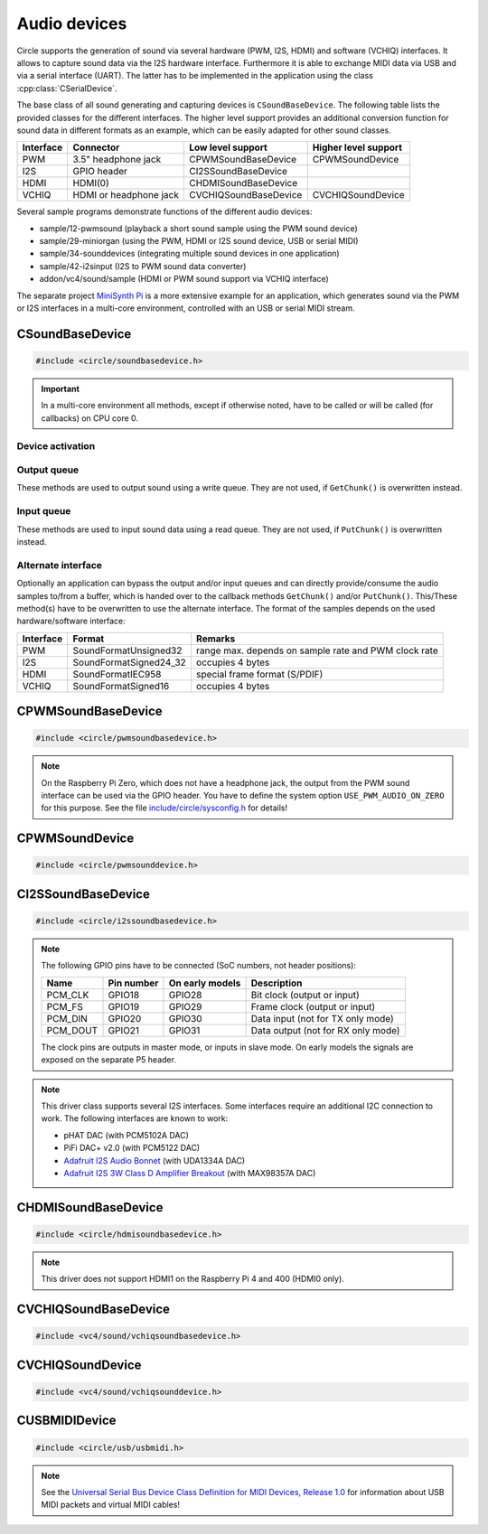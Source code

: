 .. _Audio devices:

Audio devices
~~~~~~~~~~~~~

Circle supports the generation of sound via several hardware (PWM, I2S, HDMI) and software (VCHIQ) interfaces. It allows to capture sound data via the I2S hardware interface. Furthermore it is able to exchange MIDI data via USB and via a serial interface (UART). The latter has to be implemented in the application using the class :cpp:class:`CSerialDevice`.

The base class of all sound generating and capturing devices is ``CSoundBaseDevice``. The following table lists the provided classes for the different interfaces. The higher level support provides an additional conversion function for sound data in different formats as an example, which can be easily adapted for other sound classes.

==============	======================	======================	====================
Interface	Connector		Low level support	Higher level support
==============	======================	======================	====================
PWM		3.5" headphone jack	CPWMSoundBaseDevice	CPWMSoundDevice
I2S		GPIO header		CI2SSoundBaseDevice
HDMI		HDMI(0)			CHDMISoundBaseDevice
VCHIQ		HDMI or headphone jack	CVCHIQSoundBaseDevice	CVCHIQSoundDevice
==============	======================	======================	====================

Several sample programs demonstrate functions of the different audio devices:

* sample/12-pwmsound (playback a short sound sample using the PWM sound device)
* sample/29-miniorgan (using the PWM, HDMI or I2S sound device, USB or serial MIDI)
* sample/34-sounddevices (integrating multiple sound devices in one application)
* sample/42-i2sinput (I2S to PWM sound data converter)
* addon/vc4/sound/sample (HDMI or PWM sound support via VCHIQ interface)

The separate project `MiniSynth Pi <https://github.com/rsta2/minisynth>`_ is a more extensive example for an application, which generates sound via the PWM or I2S interfaces in a multi-core environment, controlled with an USB or serial MIDI stream.

CSoundBaseDevice
^^^^^^^^^^^^^^^^

.. code-block:: cpp

	#include <circle/soundbasedevice.h>

.. cpp:class:: CSoundBaseDevice : public CDevice

	This class is the base for all sound generating and capturing classes in Circle. Normally it is not used directly in applications, but instead the derived class for the used interface is instantiated. Because this base class defines the common interface for all sound classes, it is described here first.

	This class provides methods to start and stop the sound output and input, and to setup and manipulate one sound queue for each direction. Applications can use these queue(s) to provide/retrieve sound data with ``Write()`` and/or ``Read()``. Alternatively they can override the methods ``GetChunk()`` and/or ``PutChunk()`` to directly write/read the audio samples to/from a provided DMA buffer.

.. important::

	In a multi-core environment all methods, except if otherwise noted, have to be called or will be called (for callbacks) on CPU core 0.

Device activation
"""""""""""""""""

.. cpp:function:: virtual boolean CSoundBaseDevice::Start (void)

	Starts the transmission of sound data and initializes the device at the first call. Returns ``TRUE``, if the operation was successful?

.. cpp:function:: virtual void CSoundBaseDevice::Cancel (void)

	Cancels the transmission of sound data. Cancel takes effect after a short delay.

.. cpp:function:: virtual boolean CSoundBaseDevice::IsActive (void) const

	Returns ``TRUE``, if sound data transmission is currently running? This method can be called on any CPU core.

Output queue
""""""""""""

These methods are used to output sound using a write queue. They are not used, if ``GetChunk()`` is overwritten instead.

.. cpp:function:: boolean CSoundBaseDevice::AllocateQueue (unsigned nSizeMsecs)

	Allocates the queue used for ``Write()``. ``nSizeMsecs`` is the size of the queue in milliseconds duration of the stream.

.. cpp:function:: boolean CSoundBaseDevice::AllocateQueueFrames (unsigned nSizeFrames)

	Allocates the queue used for ``Write()``. ``nSizeFrames`` is the size of the queue in number of audio frames.

.. cpp:function:: void CSoundBaseDevice::SetWriteFormat (TSoundFormat Format, unsigned nChannels = 2)

	Sets the format of sound data provided to ``Write()`` to ``Format``. ``nChannels`` must be 1 (Mono) or 2 (Stereo). The following (interleaved little endian) write formats are allowed:

	* SoundFormatUnsigned8
	* SoundFormatSigned16
	* SoundFormatSigned24 (occupies 3 bytes)
	* SoundFormatSigned24_32 (occupies 4 bytes)

.. cpp:function:: int CSoundBaseDevice::Write (const void *pBuffer, size_t nCount)

	Appends audio samples from ``pBuffer`` to the output queue. ``nCount`` is the size of the buffer in bytes and must be a multiple of the frame size. Returns the number of bytes from the buffer, which have to be consumed successfully. This value may be smaller than ``nCount``, in which case some frames have been ignored. This method can be called on any CPU core.

.. cpp:function:: unsigned CSoundBaseDevice::GetQueueSizeFrames (void)

	Returns the output queue size in number of frames. This method can be called on any CPU core.

.. cpp:function:: unsigned CSoundBaseDevice::GetQueueFramesAvail (void)

	Returns the number of frames currently available in the output queue, which are waiting to be sent to the hardware interface. This method can be called on any CPU core.

.. cpp:function:: void CSoundBaseDevice::RegisterNeedDataCallback (TSoundDataCallback *pCallback, void *pParam)

	Registers the callback function ``pCallback``, which is called, when more sound data is needed, which means that at least half of the queue is empty. ``pParam`` is a user parameter to be handed over to the callback. The callback function has the following prototype:

.. c:type:: void TSoundDataCallback (void *pParam)

	``pParam`` is the user parameter, which has been handed over to ``RegisterNeedDataCallback()``.

Input queue
"""""""""""

These methods are used to input sound data using a read queue. They are not used, if ``PutChunk()`` is overwritten instead.

.. cpp:function:: boolean CSoundBaseDevice::AllocateReadQueue (unsigned nSizeMsecs)

	Allocates the queue used for ``Read()``. ``nSizeMsecs`` is the size of the queue in milliseconds duration of the stream.

.. cpp:function:: boolean CSoundBaseDevice::AllocateReadQueueFrames (unsigned nSizeFrames)

	Allocates the queue used for ``Read()``. ``nSizeFrames`` is the size of the queue in number of audio frames.

.. cpp:function:: void CSoundBaseDevice::SetReadFormat (TSoundFormat Format, unsigned nChannels = 2, boolean bLeftChannel = TRUE)

	Sets the format of sound data returned from ``Read()`` to ``Format``. ``nChannels`` must be 1 (Mono) or 2 (Stereo). If ``bLeftChannel`` is ``TRUE``, ``Read()`` returns the left channel, if ``nChannels == 1``. The following (interleaved little endian) read formats are allowed:

	* SoundFormatUnsigned8
	* SoundFormatSigned16
	* SoundFormatSigned24 (occupies 3 bytes)
	* SoundFormatSigned24_32 (occupies 4 bytes)

.. cpp:function:: int CSoundBaseDevice::Read (void *pBuffer, size_t nCount)

	Moves up to ``nCount`` bytes of audio samples into ``pBuffer`` from the input queue and returns the number of returned bytes, which is a multiple of the frame size in any case, or 0 if no data is available. ``nCount`` must be a multiple of the frame size. This method can be called on any CPU core.

.. cpp:function:: unsigned CSoundBaseDevice::GetReadQueueSizeFrames (void)

	Returns the input queue size in number of frames. This method can be called on any CPU core.

.. cpp:function:: unsigned CSoundBaseDevice::GetReadQueueFramesAvail (void)

	Returns the number of frames currently available in the input queue, which are waiting to be read by the application. This method can be called on any CPU core.

.. cpp:function:: void CSoundBaseDevice::RegisterHaveDataCallback (TSoundDataCallback *pCallback, void *pParam)

	Registers the callback function ``pCallback``, which is called, when enough sound data is available for ``Read()``, which means that at least half of the queue is full. ``pParam`` is a user parameter to be handed over to the callback. The callback function has this prototype: :c:func:`TSoundDataCallback`.

Alternate interface
"""""""""""""""""""

Optionally an application can bypass the output and/or input queues and can directly provide/consume the audio samples to/from a buffer, which is handed over to the callback methods ``GetChunk()`` and/or ``PutChunk()``. This/These method(s) have to be overwritten to use the alternate interface. The format of the samples depends on the used hardware/software interface:

==============	======================	====================================================
Interface	Format			Remarks
==============	======================	====================================================
PWM		SoundFormatUnsigned32	range max. depends on sample rate and PWM clock rate
I2S		SoundFormatSigned24_32	occupies 4 bytes
HDMI		SoundFormatIEC958	special frame format (S/PDIF)
VCHIQ		SoundFormatSigned16	occupies 4 bytes
==============	======================	====================================================

.. cpp:function:: virtual int CSoundBaseDevice::GetRangeMin (void) const
.. cpp:function:: virtual int CSoundBaseDevice::GetRangeMax (void) const

	Return the minimum/maximum value of one sample. These methods can be called on any CPU core.

.. cpp:function:: boolean CSoundBaseDevice::AreChannelsSwapped (void) const

	Returns ``TRUE``, if the application has to write the right channel first into buffer in ``GetChunk()``.

.. cpp:function:: virtual unsigned CSoundBaseDevice::GetChunk (s16 *pBuffer, unsigned nChunkSize)
.. cpp:function:: virtual unsigned CSoundBaseDevice::GetChunk (u32 *pBuffer, unsigned nChunkSize)

	You may override one of these methods to provide the sound samples. The first method is used for the VCHIQ interface, the second for all other interfaces. ``pBuffer`` is a pointer to the buffer, where the samples have to be placed. ``nChunkSize`` is the size of the buffer in words. Returns the number of words written to the buffer, which is normally ``nChunkSize``, or 0 to stop the transfer. Each sample consists of two words (left channel, right channel), where each word must be between ``GetRangeMin()`` and ``GetRangeMax()``. The HDMI interface requires a special frame format here, which can be applied using ``ConvertIEC958Sample()``.

.. cpp:function:: virtual void CSoundBaseDevice::PutChunk (const u32 *pBuffer, unsigned nChunkSize)

	You may override this method to consume the received sound samples. ``pBuffer`` is a pointer to the buffer, where the samples have been placed. ``nChunkSize`` is the size of the buffer in words. Each sample consists of two words (left channel, right channel).

.. cpp:function:: u32 CSoundBaseDevice::ConvertIEC958Sample (u32 nSample, unsigned nFrame)

	This method can be called from ``GetChunk()`` to apply the framing on IEC958 (S/PDIF) samples. ``nSample`` is a 24-bit signed sample value as ``u32``, where upper bits don't care. ``nFrame`` is the number of the IEC958 frame, this sample belongs to (0..191).

CPWMSoundBaseDevice
^^^^^^^^^^^^^^^^^^^

.. code-block:: cpp

	#include <circle/pwmsoundbasedevice.h>

.. cpp:class:: CPWMSoundBaseDevice : public CSoundBaseDevice

	This class is a driver for the PWM sound interface. The generated sound is available via the 3.5" headphone jack, provided by most Raspberry Pi models. Most of the methods, available for using this class, are provided by the base class :cpp:class:`CSoundBaseDevice`. Only the constructor is specific to this class. This device has the name ``"sndpwm"`` in the device name service (character device).

.. note::

	On the Raspberry Pi Zero, which does not have a headphone jack, the output from the PWM sound interface can be used via the GPIO header. You have to define the system option ``USE_PWM_AUDIO_ON_ZERO`` for this purpose. See the file `include/circle/sysconfig.h <https://github.com/rsta2/circle/blob/master/include/circle/sysconfig.h>`_ for details!

.. cpp:function:: CPWMSoundBaseDevice::CPWMSoundBaseDevice (CInterruptSystem *pInterrupt, unsigned nSampleRate = 44100, unsigned nChunkSize = 2048)

	Constructs an instance of this class. There can be only one. ``pInterrupt`` is a pointer to the interrupt system object. ``nSampleRate`` is the sample rate in Hz. ``nChunkSize`` is twice the number of samples (words) to be handled with one call to ``GetChunk()`` (one word per stereo channel). Decreasing this value also decreases the latency on this interface, but increases the IRQ load on CPU core 0.

CPWMSoundDevice
^^^^^^^^^^^^^^^

.. code-block:: cpp

	#include <circle/pwmsounddevice.h>

.. cpp:class:: CPWMSoundDevice : public CPWMSoundBaseDevice

	This class is a PWM playback device for sound data, which is available in main memory. It extents the class :cpp:class:`CPWMSoundBaseDevice`, but has its own interface. The sample rate is fixed at 44100 Hz.

.. cpp:function:: CPWMSoundDevice::CPWMSoundDevice (CInterruptSystem *pInterrupt)

	Constructs an instance of this class. There can be only one. ``pInterrupt`` is a pointer to the interrupt system object.

.. cpp:function:: void CPWMSoundDevice::Playback (void *pSoundData, unsigned nSamples, unsigned nChannels, unsigned  nBitsPerSample)

	Starts playback of the sound data at ``pSoundData`` via the PWM sound device. ``nSamples`` is the number of samples, where for Stereo the L/R samples are count as one. ``nChannels`` is 1  for Mono or 2  for Stereo. ``nBitsPerSample`` is 8 (unsigned char sound data) or 16 (signed short sound data).

.. cpp:function:: boolean CPWMSoundDevice::PlaybackActive (void) const

	Returns ``TRUE``, while the playback is active.

.. cpp:function:: void CPWMSoundDevice::CancelPlayback (void)

	Cancels the playback. The operation takes affect with a short delay, after which ``PlaybackActive()`` returns ``FALSE``.

CI2SSoundBaseDevice
^^^^^^^^^^^^^^^^^^^

.. code-block:: cpp

	#include <circle/i2ssoundbasedevice.h>

.. cpp:class:: CI2SSoundBaseDevice : public CSoundBaseDevice

	This class is a driver for the I2S sound interface. The generated sound is available via the GPIO header in the format: two 32-bit wide channels with 24-bit signed data. Most of the methods, available for using this class, are provided by the base class :cpp:class:`CSoundBaseDevice`. Only the constructor is specific to this class. This device has the name ``"sndi2s"`` in the device name service (character device).

.. note::

	The following GPIO pins have to be connected (SoC numbers, not header positions):

	==============	==============	===============	==================================
	Name		Pin number	On early models	Description
	==============	==============	===============	==================================
	PCM_CLK		GPIO18		GPIO28		Bit clock (output or input)
	PCM_FS		GPIO19		GPIO29		Frame clock (output or input)
	PCM_DIN		GPIO20		GPIO30		Data input (not for TX only mode)
	PCM_DOUT	GPIO21		GPIO31		Data output (not for RX only mode)
	==============	==============	===============	==================================

	The clock pins are outputs in master mode, or inputs in slave mode. On early models the signals are exposed on the separate P5 header.

.. note::

	This driver class supports several I2S interfaces. Some interfaces require an additional I2C connection to work. The following interfaces are known to work:

	* pHAT DAC (with PCM5102A DAC)
	* PiFi DAC+ v2.0 (with PCM5122 DAC)
	* `Adafruit I2S Audio Bonnet <https://www.adafruit.com/product/4037>`_ (with UDA1334A DAC)
	* `Adafruit I2S 3W Class D Amplifier Breakout <https://www.adafruit.com/product/3006>`_ (with MAX98357A DAC)

.. cpp:function:: CI2SSoundBaseDevice::CI2SSoundBaseDevice (CInterruptSystem *pInterrupt, unsigned nSampleRate = 192000, unsigned nChunkSize = 8192, boolean bSlave = FALSE, CI2CMaster *pI2CMaster = 0, u8 ucI2CAddress = 0, TDeviceMode DeviceMode  = DeviceModeTXOnly)

	Constructs an instance of this class. There can be only one. ``pInterrupt`` is  a pointer to the interrupt system object. ``nSampleRate`` is the sample rate in Hz. ``nChunkSize`` is twice the number of samples (words) to be handled with one call to ``GetChunk()`` (one word per stereo channel). Decreasing this value also decreases the latency on this interface, but increases the IRQ load on CPU core 0.

	``bSlave`` enables the slave mode (PCM clock and FS clock are inputs). ``pI2CMaster`` is a pointer to an I2C master object (0 if no I2C DAC initialization is required). ``ucI2CAddress`` is the I2C slave address of the DAC (0 for auto probing the addresses 0x4C and 0x4D). ``DeviceMode`` selects, which transfer direction will be used, with this supported values:

	* DeviceModeTXOnly (output)
	* DeviceModeRXOnly (input)
	* DeviceModeTXRX (output and input)

CHDMISoundBaseDevice
^^^^^^^^^^^^^^^^^^^^

.. code-block:: cpp

	#include <circle/hdmisoundbasedevice.h>

.. cpp:class:: CHDMISoundBaseDevice : public CSoundBaseDevice

	This class is a driver for HDMI displays with audio support. It directly accesses the hardware and does not require :ref:`Multitasking` support and the :ref:`VCHIQ driver` in the system. Most of the methods, available for using this class, are provided by the base class :cpp:class:`CSoundBaseDevice`. Only the constructor is specific to this class. This device has the name ``"sndhdmi"`` in the device name service (character device).

.. note::

	This driver does not support HDMI1 on the Raspberry Pi 4 and 400 (HDMI0 only).

.. cpp:function:: CHDMISoundBaseDevice::CHDMISoundBaseDevice (CInterruptSystem *pInterrupt, unsigned nSampleRate = 48000, unsigned nChunkSize = 384 * 10)

	Constructs an instance of this class. There can be only one. ``pInterrupt`` is  a pointer to the interrupt system object. ``nSampleRate`` is the sample rate in Hz. ``nChunkSize`` is twice the number of samples (words) to be handled with one call to ``GetChunk()`` (one word per stereo channel, must be a multiple of 384). Decreasing this value also decreases the latency on this interface, but increases the IRQ load on CPU core 0.

CVCHIQSoundBaseDevice
^^^^^^^^^^^^^^^^^^^^^

.. code-block:: cpp

	#include <vc4/sound/vchiqsoundbasedevice.h>

.. cpp:class:: CVCHIQSoundBaseDevice : public CSoundBaseDevice

	This class provides low-level access to the VCHIQ sound service, which is able to output sound via HDMI displays with audio support, or via the 3.5" headphone jack of Raspberry Pi models, which have it. This class requires, that the :ref:`Multitasking` support and the :ref:`VCHIQ driver` are available in the system. Most of the methods, available for using this class, are provided by the base class :cpp:class:`CSoundBaseDevice`. This class description covers only the methods, which are specific to this class. This device has the name ``"sndvchiq"`` in the device name service (character device).

.. cpp:function:: CVCHIQSoundBaseDevice::CVCHIQSoundBaseDevice (CVCHIQDevice *pVCHIQDevice, unsigned nSampleRate = 44100, unsigned nChunkSize  = 4000, TVCHIQSoundDestination Destination = VCHIQSoundDestinationAuto)

	Constructs an instance of this class. There can be only one. ``pVCHIQDevice`` is a pointer to the VCHIQ interface device. ``nSampleRate`` is the sample rate in Hz (44100..48000). ``nChunkSize`` is the number of samples transferred at once. ``Destination`` is the target device, the sound data is sent to (detected automatically, if equal to ``VCHIQSoundDestinationAuto``), with these possible values:

.. c:enum:: TVCHIQSoundDestination

	* VCHIQSoundDestinationAuto
	* VCHIQSoundDestinationHeadphones
	* VCHIQSoundDestinationHDMI
	* VCHIQSoundDestinationUnknown

.. cpp:function:: void CVCHIQSoundBaseDevice::SetControl (int nVolume, TVCHIQSoundDestination Destination = VCHIQSoundDestinationUnknown)

	Sets the output volume to ``nVolume`` (-10000..400) and optionally the target device to ``Destination`` (not modified, if equal to ``VCHIQSoundDestinationUnknown``). This method can be called, while the sound data transmission is running. The following macros are defined for specifying the volume:

.. c:macro:: VCHIQ_SOUND_VOLUME_MIN
.. c:macro:: VCHIQ_SOUND_VOLUME_DEFAULT
.. c:macro:: VCHIQ_SOUND_VOLUME_MAX

CVCHIQSoundDevice
^^^^^^^^^^^^^^^^^

.. code-block:: cpp

	#include <vc4/sound/vchiqsounddevice.h>

.. cpp:class:: CVCHIQSoundDevice : private CVCHIQSoundBaseDevice

	This class is a VCHIQ playback device for sound data, which is available in main memory. It extents the class :cpp:class:`CVCHIQSoundBaseDevice`, but has its own interface. The sample rate is fixed at 44100 Hz.

.. cpp:function:: CVCHIQSoundDevice::CVCHIQSoundDevice (CVCHIQDevice *pVCHIQDevice, TVCHIQSoundDestination Destination = VCHIQSoundDestinationAuto)

	Constructs an instance of this class. There can be only one. ``pVCHIQDevice`` is a pointer to the VCHIQ interface device. ``Destination`` is the target device, the sound data is sent to (see :c:enum:`TVCHIQSoundDestination` for the available options).

.. cpp:function:: boolean CVCHIQSoundDevice::Playback (void *pSoundData, unsigned nSamples, unsigned nChannels, unsigned nBitsPerSample)

	Starts playback of the sound data at ``pSoundData`` via the VCHIQ sound device. ``nSamples`` is the number of samples, where for Stereo the L/R samples are count as one. ``nChannels`` is 1  for Mono or 2  for Stereo. ``nBitsPerSample`` is 8 (unsigned char sound data) or 16 (signed short sound data). Returns ``TRUE`` on success.

.. cpp:function:: boolean CVCHIQSoundDevice::PlaybackActive (void) const

	Returns ``TRUE``, while the playback is active.

.. cpp:function:: void CVCHIQSoundDevice::CancelPlayback (void)

	Cancels the playback. The operation takes affect with a short delay, after which ``PlaybackActive()`` returns ``FALSE``.

.. cpp:function:: void CVCHIQSoundDevice::SetControl (int nVolume, TVCHIQSoundDestination Destination = VCHIQSoundDestinationUnknown)

	See :cpp:func:`CVCHIQSoundBaseDevice::SetControl()`.

CUSBMIDIDevice
^^^^^^^^^^^^^^

.. code-block:: cpp

	#include <circle/usb/usbmidi.h>

.. cpp:class:: CUSBMIDIDevice : public CUSBFunction

	This class is a driver for USB Audio Class MIDI 1.0 devices. An instance of this class is automatically created, when a compatible device is found in the USB device enumeration process. Therefore only the class methods needed to use an USB MIDI device by an application are described here, not the methods used for initialization. This device has the name ``"umidiN"`` (N >= 1) in the device name service (character device).

.. note::

	See the `Universal Serial Bus Device Class Definition for MIDI Devices, Release 1.0 <https://usb.org/document-library/usb-midi-devices-10>`_ for information about USB MIDI packets and virtual MIDI cables!

.. cpp:function:: void CUSBMIDIDevice::RegisterPacketHandler (TMIDIPacketHandler *pPacketHandler)

	Registers a callback function, which is called, when a MIDI packet arrives. ``pPacketHandler`` is a pointer to the function, which has the following prototype:

.. c:type:: void TMIDIPacketHandler (unsigned nCable, u8 *pPacket, unsigned nLength)

	``nCable`` is the number of the virtual MIDI cable (0..15). ``pPacket`` is a pointer to one received MIDI packet. ``nLength`` is the number of valid bytes in the packet (1..3).

.. cpp:function:: boolean CUSBMIDIDevice::SendEventPackets (const u8 *pData, unsigned nLength)

	Sends one or more packets in the encoded USB MIDI event packet format. ``pData`` is a pointer to the packet buffer. ``nLength`` is the length of the packet buffer in bytes, which must be a multiple of 4. Returns ``TRUE``, if the operation has been successful. This function fails, if ``nLength`` is not a multiple of 4 or the send function is not supported. The format of the USB MIDI event packets is not validated.

.. cpp:function:: boolean CUSBMIDIDevice::SendPlainMIDI (unsigned nCable, const u8 *pData, unsigned nLength)

	Sends one or more messages in plain MIDI message format. ``nCable`` is the number of the virtual MIDI cable (0..15). ``pData`` is a pointer to the message buffer. ``nLength`` is the length of the message buffer in bytes. Returns ``TRUE``, if the operation has been successful. This function fails, if the message format is invalid or the send function is not supported.
